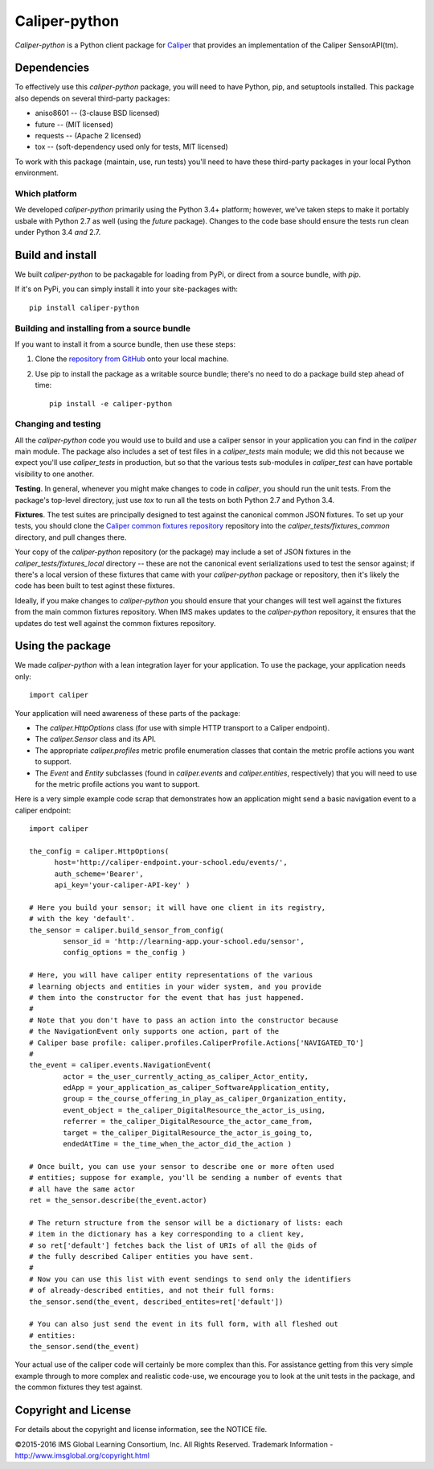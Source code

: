 ==============
Caliper-python
==============

`Caliper-python` is a Python client package for `Caliper <http://imsglobal.org/caliper/>`_
that provides an implementation of the Caliper SensorAPI(tm).


Dependencies
============
To effectively use this `caliper-python` package, you will need to have Python,
pip, and setuptools installed. This package also depends on several third-party
packages:

* aniso8601 -- (3-clause BSD licensed)

* future -- (MIT licensed)

* requests -- (Apache 2 licensed)

* tox -- (soft-dependency used only for tests, MIT licensed)

To work with this package (maintain, use, run tests) you'll need to have these
third-party packages in your local Python environment.

Which platform
--------------
We developed `caliper-python` primarily using the Python 3.4+ platform; however,
we've taken steps to make it portably usbale with Python 2.7 as well (using
the `future` package). Changes to the code base should ensure the tests run clean
under Python 3.4 *and* 2.7.


Build and install
=================
We built `caliper-python` to be packagable for loading from PyPi, or direct
from a source bundle, with `pip`.

If it's on PyPi, you can simply install it into your site-packages with::

  pip install caliper-python

Building and installing from a source bundle
--------------------------------------------
If you want to install it from a source bundle, then use these steps:

#. Clone the `repository from GitHub <https://github.com/IMSGlobal/caliper-python-public.git>`_
   onto your local machine.

#. Use pip to install the package as a writable source bundle; there's no need
   to do a package build step ahead of time::

     pip install -e caliper-python

Changing and testing
--------------------
All the `caliper-python` code you would use to build and use a caliper sensor in
your application you can find in the `caliper` main module. The package also
includes a set of test files in a `caliper_tests` main module; we did this not
because we expect you'll use `caliper_tests` in production, but so that the
various tests sub-modules in `caliper_test` can have portable visibility to one
another.

**Testing**. In general, whenever you might make changes to code in `caliper`,
you should run the unit tests. From the package's top-level directory, just use
`tox` to run all the tests on both Python 2.7 and Python 3.4.

**Fixtures**. The test suites are principally designed to test against the
canonical common JSON fixtures. To set up your tests, you should clone the
`Caliper common fixtures repository
<https://github.com/IMSGlobal/caliper-common-fixtures>`_ repository into the
`caliper_tests/fixtures_common` directory, and pull changes there.

Your copy of the `caliper-python` repository (or the package) may include a set
of JSON fixtures in the `caliper_tests/fixtures_local` directory -- these are
not the canonical event serializations used to test the sensor against; if
there's a local version of these fixtures that came with your `caliper-python`
package or repository, then it's likely the code has been built to test aginst
these fixtures.

Ideally, if you make changes to `caliper-python` you should ensure that your
changes will test well against the fixtures from the main common fixtures
repository. When IMS makes updates to the `caliper-python` repository, it
ensures that the updates do test well against the common fixtures repository.


Using the package
=================
We made `caliper-python` with a lean integration layer for your application. To
use the package, your application needs only::

  import caliper

Your application will need awareness of these parts of the package:

* The `caliper.HttpOptions` class (for use with simple HTTP transport to a Caliper
  endpoint).

* The `caliper.Sensor` class and its API.

* The appropriate `caliper.profiles` metric profile enumeration classes that
  contain the metric profile actions you want to support.

* The `Event` and `Entity` subclasses (found in `caliper.events` and
  `caliper.entities`, respectively) that you will need to use for the metric
  profile actions you want to support.

Here is a very simple example code scrap that demonstrates how an application
might send a basic navigation event to a caliper endpoint::

  import caliper

  the_config = caliper.HttpOptions(
        host='http://caliper-endpoint.your-school.edu/events/',
        auth_scheme='Bearer',
        api_key='your-caliper-API-key' )

  # Here you build your sensor; it will have one client in its registry,
  # with the key 'default'.
  the_sensor = caliper.build_sensor_from_config(
          sensor_id = 'http://learning-app.your-school.edu/sensor',
          config_options = the_config )

  # Here, you will have caliper entity representations of the various
  # learning objects and entities in your wider system, and you provide
  # them into the constructor for the event that has just happened.
  #
  # Note that you don't have to pass an action into the constructor because
  # the NavigationEvent only supports one action, part of the
  # Caliper base profile: caliper.profiles.CaliperProfile.Actions['NAVIGATED_TO']
  #
  the_event = caliper.events.NavigationEvent(
          actor = the_user_currently_acting_as_caliper_Actor_entity,
          edApp = your_application_as_caliper_SoftwareApplication_entity,
          group = the_course_offering_in_play_as_caliper_Organization_entity,
          event_object = the_caliper_DigitalResource_the_actor_is_using,
          referrer = the_caliper_DigitalResource_the_actor_came_from,
          target = the_caliper_DigitalResource_the_actor_is_going_to,
          endedAtTime = the_time_when_the_actor_did_the_action )

  # Once built, you can use your sensor to describe one or more often used
  # entities; suppose for example, you'll be sending a number of events that
  # all have the same actor
  ret = the_sensor.describe(the_event.actor)

  # The return structure from the sensor will be a dictionary of lists: each
  # item in the dictionary has a key corresponding to a client key,
  # so ret['default'] fetches back the list of URIs of all the @ids of
  # the fully described Caliper entities you have sent.
  #
  # Now you can use this list with event sendings to send only the identifiers
  # of already-described entities, and not their full forms:
  the_sensor.send(the_event, described_entites=ret['default'])

  # You can also just send the event in its full form, with all fleshed out
  # entities:
  the_sensor.send(the_event)

Your actual use of the caliper code will certainly be more complex than
this. For assistance getting from this very simple example through to more
complex and realistic code-use, we encourage you to look at the unit tests in
the package, and the common fixtures they test against.


Copyright and License
=====================
For details about the copyright and license information, see the NOTICE file.

©2015-2016 IMS Global Learning Consortium, Inc. All Rights Reserved.
Trademark Information - http://www.imsglobal.org/copyright.html
